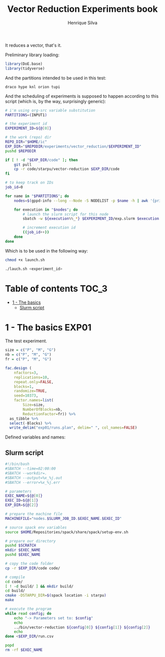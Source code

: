 #+title: Vector Reduction Experiments book
#+author: Henrique Silva
#+email: hcpsilva@inf.ufrgs.br
#+infojs_opt:
#+property: session *R*
#+property: cache yes
#+property: results graphics
#+property: exports both
#+property: tangle yes

It reduces a vector, that's it.

Preliminary library loading:

#+begin_src R :session :results none
library(DoE.base)
library(tidyverse)
#+end_src

And the partitions intended to be used in this test:

#+name: machines
#+begin_example
draco hype knl orion tupi
#+end_example

And the scheduling of experiments is supposed to happen according to this
script (which is, by the way, surprisingly generic):

#+begin_src bash :tangle launch.sh :var INPUT1=machines
# i'm using org-src variable substitution
PARTITIONS=(INPUT1)

# the experiment id
EXPERIMENT_ID=${@[0]}

# the work (repo) dir
REPO_DIR="$HOME/ic"
EXP_DIR="$REPODIR/experiments/vector_reduction/$EXPERIMENT_ID"
pushd $REPODIR

if [ ! -d "$EXP_DIR/code" ]; then
    git pull
    cp -r code/starpu/vector-reduction $EXP_DIR/code
fi

# to keep track on IDs
job_id=0

for name in "$PARTITIONS"; do
    nodes=$(gppd-info --long --Node -S NODELIST -p $name -h | awk '{print $1 "_" $7}' | paste -s -d" " -)

    for execution in "$nodes"; do
        # launch the slurm script for this node
        sbatch -w ${execution%%_*} $EXPERIMENT_ID/exp.slurm $execution $job_id $EXP_DIR

        # increment execution id
        ((job_id++))
    done
done
#+end_src

Which is to be used in the following way:

#+begin_src bash :tangle no
chmod +x launch.sh

./lauch.sh <experiment_id>
#+end_src

* Table of contents                                                   :TOC_3:
- [[#1---the-basics][1 - The basics]]
  - [[#slurm-script][Slurm script]]

* 1 - The basics                                                      :EXP01:

The test experiment.

#+begin_src R :session :results none
size = c("P", "M", "G")
nb = c("P", "M", "G")
fr = c("P", "M", "G")

fac.design (
    nfactors=3,
    replications=10,
    repeat.only=FALSE,
    blocks=1,
    randomize=TRUE,
    seed=10373,
    factor.names=list(
        Size=size,
        NumberOfBlocks=nb,
        ReductionFactor=fr)) %>%
  as_tibble %>%
  select(-Blocks) %>%
  write_delim("exp01/runs.plan", delim=" ", col_names=FALSE)
#+end_src

Defined variables and names:

** Slurm script

#+begin_src bash :tangle exp01/exp.slurm
#!/bin/bash
#SBATCH --time=02:00:00
#SBATCH --workdir=.
#SBATCH --output=%x_%j.out
#SBATCH --error=%x_%j.err

# parameters
EXEC_NAME=${@[0]}
EXEC_ID=${@[1]}
EXP_DIR=${@[2]}

# prepare the machine file
MACHINEFILE="nodes.$SLURM_JOB_ID.$EXEC_NAME.$EXEC_ID"

# source spack env variables
source $HOME/Repositories/spack/share/spack/setup-env.sh

# prepare our directory
pushd $SCRATCH
mkdir $EXEC_NAME
pushd $EXEC_NAME

# copy the code folder
cp -r $EXP_DIR/code code/

# compile
cd code/
[ ! -d build/ ] && mkdir build/
cd build/
cmake -DSTARPU_DIR=$(spack location -i starpu)
make

# execute the program
while read config; do
    echo "-> Parameters set to: $config"
    echo
    ../bin/vector-reduction ${config[0]} ${config[1]} ${config[2]}
    echo
done <$EXP_DIR/run.csv

popd
rm -rf $EXEC_NAME
#+end_src
